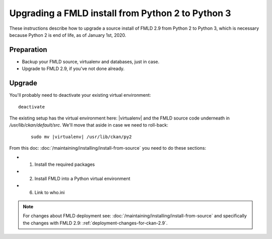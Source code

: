 ==================================================
Upgrading a FMLD install from Python 2 to Python 3
==================================================

These instructions describe how to upgrade a source install of FMLD 2.9 from
Python 2 to Python 3, which is necessary because Python 2 is end of life, as of
January 1st, 2020.

Preparation
-----------

* Backup your FMLD source, virtualenv and databases, just in case.
* Upgrade to FMLD 2.9, if you've not done already.

Upgrade
-------

You'll probably need to deactivate your existing virtual environment::

    deactivate

The existing setup has the virtual environment here: |virtualenv|
and the FMLD source code underneath in `/usr/lib/ckan/default/src`. We'll move
that aside in case we need to roll-back:

   .. parsed-literal::

    sudo mv |virtualenv| /usr/lib/ckan/py2

From this doc: :doc:`/maintaining/installing/install-from-source` you need to
do these sections:

* 1. Install the required packages
* 2. Install FMLD into a Python virtual environment
* 6. Link to who.ini

.. note:: For changes about FMLD deployment see:
 :doc:`/maintaining/installing/install-from-source` and specifically the changes
 with FMLD 2.9: :ref:`deployment-changes-for-ckan-2.9`.
